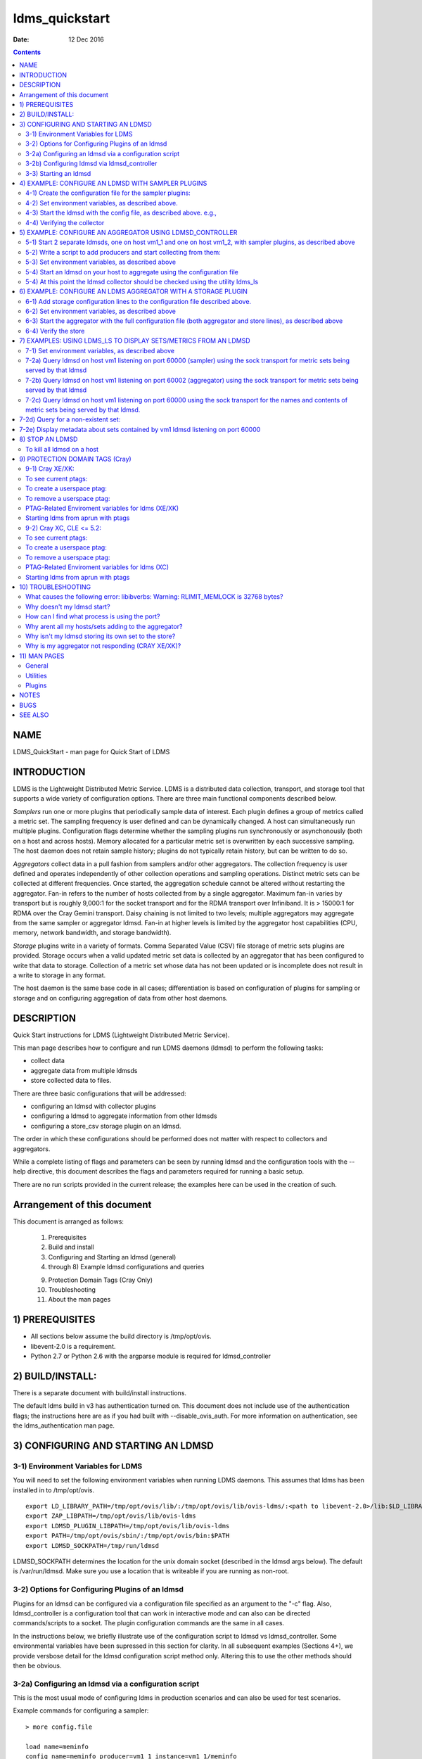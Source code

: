 ===============
ldms_quickstart
===============

:Date: 12 Dec 2016

.. contents::
   :depth: 3
..

NAME
================

LDMS_QuickStart - man page for Quick Start of LDMS

INTRODUCTION
========================

LDMS is the Lightweight Distributed Metric Service. LDMS is a
distributed data collection, transport, and storage tool that supports a
wide variety of configuration options. There are three main functional
components described below.

*Samplers* run one or more plugins that periodically sample data of
interest. Each plugin defines a group of metrics called a metric set.
The sampling frequency is user defined and can be dynamically changed. A
host can simultaneously run multiple plugins. Configuration flags
determine whether the sampling plugins run synchronously or
asynchonously (both on a host and across hosts). Memory allocated for a
particular metric set is overwritten by each successive sampling. The
host daemon does not retain sample history; plugins do not typically
retain history, but can be written to do so.

*Aggregators* collect data in a pull fashion from samplers and/or other
aggregators. The collection frequency is user defined and operates
independently of other collection operations and sampling operations.
Distinct metric sets can be collected at different frequencies. Once
started, the aggregation schedule cannot be altered without restarting
the aggregator. Fan-in refers to the number of hosts collected from by a
single aggregator. Maximum fan-in varies by transport but is roughly
9,000:1 for the socket transport and for the RDMA transport over
Infiniband. It is > 15000:1 for RDMA over the Cray Gemini transport.
Daisy chaining is not limited to two levels; multiple aggregators may
aggregate from the same sampler or aggregator ldmsd. Fan-in at higher
levels is limited by the aggregator host capabilities (CPU, memory,
network bandwidth, and storage bandwidth).

*Storage* plugins write in a variety of formats. Comma Separated Value
(CSV) file storage of metric sets plugins are provided. Storage occurs
when a valid updated metric set data is collected by an aggregator that
has been configured to write that data to storage. Collection of a
metric set whose data has not been updated or is incomplete does not
result in a write to storage in any format.

The host daemon is the same base code in all cases; differentiation is
based on configuration of plugins for sampling or storage and on
configuring aggregation of data from other host daemons.

DESCRIPTION
=======================

Quick Start instructions for LDMS (Lightweight Distributed Metric
Service).

This man page describes how to configure and run LDMS daemons (ldmsd) to
perform the following tasks:

-  collect data

-  aggregate data from multiple ldmsds

-  store collected data to files.

There are three basic configurations that will be addressed:

-  configuring an ldmsd with collector plugins

-  configuring a ldmsd to aggregate information from other ldmsds

-  configuring a store_csv storage plugin on an ldmsd.

The order in which these configurations should be performed does not
matter with respect to collectors and aggregators.

While a complete listing of flags and parameters can be seen by running
ldmsd and the configuration tools with the --help directive, this
document describes the flags and parameters required for running a basic
setup.

There are no run scripts provided in the current release; the examples
here can be used in the creation of such.

Arrangement of this document
========================================

This document is arranged as follows:

   1) Prerequisites

   2) Build and install

   3) Configuring and Starting an ldmsd (general)

   4) through 8) Example ldmsd configurations and queries

   9) Protection Domain Tags (Cray Only)

   10) Troubleshooting

   11) About the man pages

1) PREREQUISITES
============================

-  All sections below assume the build directory is /tmp/opt/ovis.

-  libevent-2.0 is a requirement.

-  Python 2.7 or Python 2.6 with the argparse module is required for
   ldmsd_controller

2) BUILD/INSTALL:
=============================

There is a separate document with build/install instructions.

The default ldms build in v3 has authentication turned on. This document
does not include use of the authentication flags; the instructions here
are as if you had built with --disable_ovis_auth. For more information
on authentication, see the ldms_authentication man page.

3) CONFIGURING AND STARTING AN LDMSD
================================================

3-1) Environment Variables for LDMS
-----------------------------------

You will need to set the following environment variables when running
LDMS daemons. This assumes that ldms has been installed in to
/tmp/opt/ovis.

::

   export LD_LIBRARY_PATH=/tmp/opt/ovis/lib/:/tmp/opt/ovis/lib/ovis-ldms/:<path to libevent-2.0>/lib:$LD_LIBRARY_PATH
   export ZAP_LIBPATH=/tmp/opt/ovis/lib/ovis-ldms
   export LDMSD_PLUGIN_LIBPATH=/tmp/opt/ovis/lib/ovis-ldms
   export PATH=/tmp/opt/ovis/sbin/:/tmp/opt/ovis/bin:$PATH
   export LDMSD_SOCKPATH=/tmp/run/ldmsd

LDMSD_SOCKPATH determines the location for the unix domain socket
(described in the ldmsd args below). The default is /var/run/ldmsd. Make
sure you use a location that is writeable if you are running as
non-root.

3-2) Options for Configuring Plugins of an ldmsd
------------------------------------------------

Plugins for an ldmsd can be configured via a configuration file
specified as an argument to the "-c" flag. Also, ldmsd_controller is a
configuration tool that can work in interactive mode and can also can be
directed commands/scripts to a socket. The plugin configuration commands
are the same in all cases.

In the instructions below, we briefly illustrate use of the
configuration script to ldmsd vs ldmsd_controller. Some environmental
variables have been supressed in this section for clarity. In all
subsequent examples (Sections 4+), we provide versbose detail for the
ldmsd configuration script method only. Altering this to use the other
methods should then be obvious.

3-2a) Configuring an ldmsd via a configuration script
-----------------------------------------------------

This is the most usual mode of configuring ldms in production scenarios
and can also be used for test scenarios.

Example commands for configuring a sampler:

::

   > more config.file

   load name=meminfo
   config name=meminfo producer=vm1_1 instance=vm1_1/meminfo
   start name=meminfo interval=1000000

The path to the configuration script is then provided to the ldmsd via
the "-c" flag when it is started:

Example ldmsd start command with a configuration script:

::

   ldmsd -x sock:60000 -S tmp/ldmsd/sock1 -l /tmp/log/logfile -v DEBUG -c ./config.file

3-2b) Configuring ldmsd via ldmsd_controller
--------------------------------------------

You can use ldmsd_controller to connect to the ldmsd at any time to
issue plugin commands. This is most often used for dynamically issuing
commands to a running ldmsd.

Example ldmsd start command without a configuration script:

::

   ldmsd -x sock:60000 -S tmp/ldmsd/sock1 -l /tmp/log/logfile -v DEBUG

Call the ldmsd_controller interactively and enter the same commands as
you would in the configuration script.

::

   ldmsd_controller --host vm1_1 --port=61000
   ldmsd_controller> load name=meminfo
   ldmsd_controller> config name=meminfo producer=vm1_1 instance=vm1_1/meminfo
   ldmsd_controller> start name=meminfo interval=1000000
   ldmsd_controller> quit

Relatedly, you can run ldmsd_controller with the commands in script
form. For example:

::

   > more config.sh

   #!/bin/bash
   echo "load name=meminfo"
   echo "config name=meminfo producer=vm1_1 instance=vm1_1/meminfo"
   echo "start name=meminfo interval=1000000"

Call the ldmsd_controller with the script:

::

   ldmsd_controller --host vm1_1 --port=60000 --script ./config.sh

ldmsd_contoller may be executed multiple times to issues different
commands to the same ldmsd.

3-3) Starting an ldmsd
----------------------

3-3a) Set environment variables, as described above.

3-3b) Run ldmsd:

::

   <path to executable>/ldmsd -x <transport>:<listen port> -S <unix domain socket path/name> -l <log file path/name> -v <LOG_LEVEL> -c config.file

Notes:

-  Transport is one of: sock, rdma, ugni (ugni is Cray specific for
   using RDMA over the Gemini/Aries network)

-  The configuration file contains the commands to configure the
   plugins.

-  The unix domain socket can be used to communicate configuration
   information to an ldmsd. The default path for this is
   /var/run/ldmsd/. To change this the environment variable
   LDMSD_SOCKPATH must be set to the desired path (e.g. export
   LDMSD_SOCKPATH=/tmp/run/ldmsd)

-  No log can be can be obtained by using LOG_LEVEL QUIET, or specifying
   /dev/null for the log file, or using command line redirection.

-  The default is to run as a background process but the -F flag can be
   specified for foreground

-  A script can be made to start ldmsd and collectors on a host where
   that script contains the information to execute the command.

3-3c) Examples for launching ldmsd:

-  Start an ldmsd on the socket transport with a log file and a
   configuration file.

::

   /tmp/opt/ovis/sbin/ldmsd -x sock:60000 -S /var/run/ldmsd/metric_socket -l /tmp/opt/ovis/logs/1 -c config.file

   Same but with log level QUIET
   /tmp/opt/ovis/sbin/ldmsd -x sock:60000 -S /var/run/ldmsd/metric_socket -l /tmp/opt/ovis/logs/1 -c config.file -V QUIET

-  Start 2 instances of ldmsd on host vm1

::

   Note: Make sure to use different socket names and listen on different ports if you are on the same host.
   /tmp/opt/ovis/sbin/ldmsd -x sock:60000 -S /var/run/ldmsd/metric_socket_vm1_1 -l /tmp/opt/ovis/logs/vm_1 -c config.file
   /tmp/opt/ovis/sbin/ldmsd -x sock:60001 -S /var/run/ldmsd/metric_socket_vm1_2 -l /tmp/opt/ovis/logs/vm_2 -c config.file

4) EXAMPLE: CONFIGURE AN LDMSD WITH SAMPLER PLUGINS
===============================================================

4-1) Create the configuration file for the sampler plugins:
-----------------------------------------------------------

Configure a "meminfo" collector plugin to collect every second.

::

   load name=meminfo
   config name=meminfo producer=vm1_1 instance=vm1_1/meminfo
   start name=meminfo interval=1000000


   Notes:
   For synchronous operation include "offset=<#usec>" in start line (e.g. start name=meminfo interval=xxx offset=yyy).
   This will cause the sampler to target interval + yyy aligned to the second and micro second
   (e.g. every 5 seconds with an offset of 0 usec would ideally result in collections at 00:00:00, 00:00:05, 00:00:10, etc.
   whereas with an offset of 100,000 usec it would be 00:00:00.1, 00:00:05.1, 00:00:10.1, etc)
   Different plugins may have additional configuration parameters.

4-2) Set environment variables, as described above.
---------------------------------------------------

4-3) Start the ldmsd with the config file, as described above. e.g.,
--------------------------------------------------------------------

   ldmsd -x sock:60000 -S tmp/ldmsd/sock1 -l /tmp/log/logfile -v DEBUG
   -c ./config.file

4-4) Verifying the collector
----------------------------

At this point the ldmsd collector should be checked using the utility
ldms_ls (See Using ldms_ls below)

5) EXAMPLE: CONFIGURE AN AGGREGATOR USING LDMSD_CONTROLLER
======================================================================

5-1) Start 2 separate ldmsds, one on host vm1_1 and one on host vm1_2, with sampler plugins, as described above
---------------------------------------------------------------------------------------------------------------

5-2) Write a script to add producers and start collecting from them:
--------------------------------------------------------------------

This adds vm1_1 as a producer with its sets collected at 2 second
intervals and vm1_2 as a producer with its sets collected at 5 second
intervals. Here the "name" of the producer must match the "producer"
name given to the sampler.

The first set of lines adds the producers. The second set of lines
establishes the aggregation from them. at the specified intervals.

::

   > more add_prdcr.config
   prdcr_add name=vm1_2 host=vm1 type=active xprt=sock port=60001 interval=20000000
   prdcr_start name=vm1_2
   prdcr_add name=vm1_1 host=vm1 type=active xprt=sock port=60000 interval=20000000
   prdcr_start name=vm1_1
   updtr_add name=policy2_h1 interval=2000000 offset=0
   updtr_prdcr_add name=policy2_h1 regex=vm1_1
   updtr_start name=policy2_h1
   updtr_add name=policy5_h2 interval=5000000 offset=0
   updtr_prdcr_add name=policy5_h2 regex=vm1_2
   updtr_start name=policy5_h2

5-3) Set environment variables, as described above
--------------------------------------------------

5-4) Start an ldmsd on your host to aggregate using the configuration file
--------------------------------------------------------------------------

   /tmp/opt/ovis/sbin/ldmsd -x sock:60002 -S
   /var/run/ldmsd/metric_socket_agg -l /tmp/opt/ovis/logs/vm1_agg -c
   ./add_prdcr.sh

Notes:

-  There is no requirement that aggregator intervals match collection
   intervals

-  Because the collection and aggregation processes operate
   asynchronously there is the potential for duplicate data collection
   as well as missed samples. The first is handled by the storage
   plugins by comparing generation numbers and not storing duplicates.
   The second implies either a loss in fidelity (if collecting counter
   data) or a loss of data points here and there (if collecting
   differences of counter values or non counter values). This can be
   handled using the synchronous option on both collector and aggregator
   but is not covered here.

5-4) At this point the ldmsd collector should be checked using the utility ldms_ls
----------------------------------------------------------------------------------

(See Using ldms_ls below). In this case you should see metric sets for
both vm1_1 and vm1_2 displayed when you query the aggregator ldmsd using
ldms_ls.

6) EXAMPLE: CONFIGURE AN LDMS AGGREGATOR WITH A STORAGE PLUGIN
==========================================================================

6-1) Add storage configuration lines to the configuration file described above.
-------------------------------------------------------------------------------

This adds a store_csv to store sets whose schema are meminfo or vmstat
and whose instance name matches the regex. A set's schema and instance
names will be seen in the output of ldms_ls (described below).

> more add_store.sh load name=store_csv config name=store_csv
path=<<STORE_PATH>> action=init altheader=0 rollover=30 rolltype=1
strgp_add name=policy_mem plugin=store_csv container=csv schema=meminfo
strgp_prdcr_add name=policy_mem regex=vm\* strgp_start
name=policy_vmstat strgp_add name=policy_vmstat plugin=store_csv
container=csv schema=vmstat strgp_prdcr_add name=policy_vmstat
regex=vm\* strgp_start name=policy_vmstat

Notes:

-  For the csv store, the whole path must pre-exist.

-  See the Plugin_store_csv man page for more info on the plugin
   configuration arguments.

-  If you want to collect on a host and store that data on the same
   host, run two ldmsd's: one with a collector plugin only and one as an
   aggegrator with a store plugin only.

6-2) Set environment variables, as described above
--------------------------------------------------

6-3) Start the aggregator with the full configuration file (both aggregator and store lines), as described above
----------------------------------------------------------------------------------------------------------------

6-4) Verify the store
---------------------

Go to data store and verify files have been created and are being
written to

::

   cd <<STORE_PATH>>/<container>
   ls -ltr

You can now utilize this data.

Data will flush to the store when the OS flushes data unless an advanced
flag is used. Thus, in a default configuration, if you have a small
number of nodes and/or a long interval, you may not see data appear in
the store for a few minutes.

7) EXAMPLES: USING LDMS_LS TO DISPLAY SETS/METRICS FROM AN LDMSD
============================================================================

7-1) Set environment variables, as described above
--------------------------------------------------

7-2a) Query ldmsd on host vm1 listening on port 60000 (sampler) using the sock transport for metric sets being served by that ldmsd
-----------------------------------------------------------------------------------------------------------------------------------

::

   ldms_ls -h vm1 -x sock -p 60000
   Should return:
   vm1_1/meminfo
   vm1_1/vmstat

7-2b) Query ldmsd on host vm1 listening on port 60002 (aggregator) using the sock transport for metric sets being served by that ldmsd
--------------------------------------------------------------------------------------------------------------------------------------

::

   ldms_ls -h vm1 -x sock -p 60002
   Should return:
   vm1_1/meminfo
   vm1_1/vmstat
   vm1_2/meminfo
   vm1_2/vmstat

7-2c) Query ldmsd on host vm1 listening on port 60000 using the sock transport for the names and contents of metric sets being served by that ldmsd.
----------------------------------------------------------------------------------------------------------------------------------------------------

Should return: Set names (vm1_1/meminfo and vm1_1/vmstat in this case)
as well as all names and values associated with each set respectively.
Only vm1_1/meminfo shown here.

::

   > ldms_ls -h vm1 -x sock -p 60000 -l
   vm1_1/meminfo: consistent, last update: Wed Jul 31 21:51:08 2013 [246540us]
   U64 33084652         MemTotal
   U64 32092964         MemFree
   U64 0                Buffers
   U64 49244            Cached
   U64 0                SwapCached
   U64 13536            Active
   U64 39844            Inactive
   U64 5664             Active(anon)
   U64 13540            Inactive(anon)
   U64 7872             Active(file)
   U64 26304            Inactive(file)
   U64 2996             Unevictable
   U64 2988             Mlocked
   U64 0                SwapTotal
   U64 0                SwapFree
   U64 0                Dirty
   U64 0                Writeback
   U64 7164             AnonPages
   U64 6324             Mapped
   U64 12544            Shmem
   U64 84576            Slab
   U64 3948             SReclaimable
   U64 80628            SUnreclaim
   U64 1608             KernelStack
   U64 804              PageTables
   U64 0                NFS_Unstable
   U64 0                Bounce
   U64 0                WritebackTmp
   U64 16542324         CommitLimit
   U64 73764            Committed_AS
   U64 34359738367      VmallocTotal
   U64 3467004          VmallocUsed
   U64 34356268363      VmallocChunk
   U64 0                HugePages_Total
   U64 0                HugePages_Free
   U64 0                HugePages_Rsvd
   U64 0                HugePages_Surp
   U64 2048             Hugepagesize
   U64 565248           DirectMap4k
   U64 5726208          DirectMap2M
   U64 27262976         DirectMap1G

7-2d) Query for a non-existent set:
===============================================

::

   ldms_ls -h vm1 -x sock -p 60000 -l vm1_1/foo
   ldms_ls: No such file or directory
   ldms_ls: lookup failed for set 'vm1_1/foo'

7-2e) Display metadata about sets contained by vm1 ldmsd listening on port 60000
============================================================================================

::

   ldms_ls -h vm1 -x sock -p 60000 -v
   vm1_1/meminfo: consistent, last update: Fri Dec 16 17:12:08 2016 [5091us]
     METADATA --------
       Producer Name : vm1_1
       Instance Name : vm1_1/meminfo
         Schema Name : meminfo
                Size : 1816
        Metric Count : 43
                  GN : 2
     DATA ------------
           Timestamp : Fri Dec 16 17:12:08 2016 [5091us]
            Duration : [0.000072s]
          Consistent : TRUE
                Size : 384
                  GN : 985
     -----------------

8) STOP AN LDMSD
============================

To kill all ldmsd on a host
---------------------------

::

   killall ldmsd

9) PROTECTION DOMAIN TAGS (Cray)
============================================

9-1) Cray XE/XK:
----------------

If you are going to be using the "ugni" transport (RDMA over Gemini) you
will need to run with either system (as root) or user (as user) ptags.
While root CAN run using any ptag the fact that its use is unknown to
ALPS could cause collisions with applications.

To see current ptags:
---------------------

::

   > apstat -P
   PDomainID           Type    Uid   PTag     Cookie
   LDMS              system      0     84 0xa9380000

To create a userspace ptag:
---------------------------

::

   apmgr pdomain -c <somenamehere>

   Example:
   > apmgr pdomain -c foo
   > apstat -P
   PDomainID           Type    Uid   PTag     Cookie
   LDMS              system      0     84 0xa9380000
   foo                 user     12345  233 0xa1230000

Note: A system administrator will have to setup system ptags and/or
enable users to set up ptags.

To remove a userspace ptag:
---------------------------

::

   apmgr pdomain -r <somenamehere>

Note: The userid of the ptag being removed must match that of the user
running the command or root

PTAG-Related Enviroment variables for ldms (XE/XK)
--------------------------------------------------

Set the following environment variables for either user or system ptags
(example shows user ptag values):

::

   export ZAP_UGNI_PTAG 233
   export ZAP_UGNI_COOKIE 0xa1230000

Starting ldms from aprun with ptags
-----------------------------------

When running with user space ptags you must specify the ptag name when
using aprun

::

   aprun <<usual aprun args here>> -p foo ldmsd <<usual ldmsd flags here>>
   or
   aprun <<usual aprun args here>> -p foo ldms_ls <<usual ldms_ls flags here>>

Note: On some systems you will run aprun after a qsub -I or within a
script specified in qsub or similiar.

9-2) Cray XC, CLE <= 5.2:
-------------------------

If you are going to be using the "ugni" transport (RDMA over Aries) you
will need to run with either system (as root) or user (as user) ptags.
While root CAN run using any ptag the fact that its use is unknown to
ALPS could cause collisions with applications.

To see current ptags:
---------------------

::

   > apstat -P
   PDomainID   Type   Uid     Cookie    Cookie2
   LDMS      system     0 0x86b80000          0

To create a userspace ptag:
---------------------------

::

   apmgr pdomain -c <somenamehere>

   Example:
   > apmgr pdomain -c foo
   > apstat -P
   PDomainID   Type   Uid     Cookie    Cookie2
   LDMS      system     0 0x86b80000          0
   foo         user 20596 0x86bb0000 0x86bc0000

Note: A system administrator will have to setup system ptags and/or
enable users to set up ptags.

To remove a userspace ptag:
---------------------------

::

   apmgr pdomain -r <somenamehere>

Note: The userid of the ptag being removed must match that of the user
running the command or root

PTAG-Related Enviroment variables for ldms (XC)
-----------------------------------------------

Set the following environment variables. On XC the ptag value doesn't
matter but ZAP_UGNI_PTAG must be defined. Set the Cookie (not Cookie2)
for either user or system ptag.

::

   export ZAP_UGNI_PTAG=0
   export ZAP_UGNI_COOKIE=0x86bb0000

Starting ldms from aprun with ptags
-----------------------------------

When running with user space ptags you must specify the ptag name when
using aprun

::

   aprun <<usual aprun args here>> -p foo ldmsd <<usual ldmsd flags here>>
   or
   aprun <<usual aprun args here>> -p foo ldms_ls <<usual ldms_ls flags here>>

Note: On some systems you will run aprun after a qsub -I or within a
script specified in qsub or similiar.

10) TROUBLESHOOTING
===============================

What causes the following error: libibverbs: Warning: RLIMIT_MEMLOCK is 32768 bytes?
------------------------------------------------------------------------------------

Running as a user with "max locked memory" set too low. The following is
an example of trying to run ldms_ls as a user with "max locked memory"
set to 32k:

::

   ldms_ls -h <hostname> -x rdma -p <portnum>
   libibverbs: Warning: RLIMIT_MEMLOCK is 32768 bytes.
      This will severely limit memory registrations.
   RDMA: recv_buf reg_mr failed: error 12
   ldms_ls: Cannot allocate memory

Why doesn't my ldmsd start?
---------------------------

Possible options:

-  Check for existing /var/run/ldms/metric_socket or similar. Sockets
   can be left if an ldmsd did not clean up upon termination. kill -9
   may leave the socket hanging around.

-  The port you are trying to use may already be in use on the node. The
   following shows the logfile output of such a case:

::

   Tue Sep 24 08:36:54 2013: Started LDMS Daemon version 2.1.0
   Tue Sep 24 08:36:54 2013: Process 123456 listening on transport ugni:60020
   Tue Sep 24 08:36:54 2013: EV_WARN: Can't change condition callbacks once they have been initialized.
   Tue Sep 24 08:36:54 2013: Error 12 listening on the 'ugni' transport.
   Tue Sep 24 08:36:54 2013: LDMS Daemon exiting...status 7
   If using the -l flag make sure that your log directory exists prior to running
   If writing to a store with this particular lmdsd make sure that your store directory exists prior to running
   If you are running on a Cray with transport ugni using a user space PTag, check that you called aprun with the -p flag
   aprun -N 1 -n <number of nodes> -p <ptag name> run_my_ldmsd.sh

How can I find what process is using the port?
----------------------------------------------

   netstat -abno

Why arent all my hosts/sets adding to the aggregator?
-----------------------------------------------------

Possible options:

-  use -m flag on the aggregator to use more memory when adding a lot of
   hosts

-  use -p on the aggregator to use more processors

Why isn't my ldmsd storing its own set to the store?
----------------------------------------------------

Currently, this is not supported. You can use a separate ldmsd on the
same host to gather another ldmsd's data for that host.

Why is my aggregator not responding (CRAY XE/XK)?
-------------------------------------------------

Running a ldmsd aggregator as a user but trying to aggregate from a
ldmsd that uses a system ptag can result in the aggregator hanging
(alive but not responding and not writing to the store). The following
is the logfile output of such an aggregator:

::

   Tue Sep 24 08:42:40 2013: Connected to host 'nid00081:60020'
   Tue Sep 24 08:42:42 2013: cq_thread_proc: Error 11  monitoring the CQ.

11) MAN PAGES
=========================

ldms comes with man pages. In the build process these will be installed
in <build_path>/ovis/share/man. Man pages are in the following
catagories:

General
-------

General pages address information, such as ldms_build_install,
ldms_quickstart, and ldms_authentication.

Utilities
---------

Utilities pages address the various utilities and commands such as
ldmsd, ldmsd_controller, and ldms_ls.

Plugins
-------

Plugin pages address all plugins, both samplers and stores. Naming
convention for these pages is Plugin_XXX. For example: Plugin_aries_mmr,
Plugin_cray_system_sampler_variants, Plugin_kgnilnd, Plugin_meminfo,
Plugin_procinterrupts, Plugin_procnetdev, Plugin_procnfs,
Plugin_store_csv, Plugin_store_function_csv, Plugin_store_sos, and
Plugin_vmstat.

NOTES
=================

As part of the install, test scripts are placed in /tmp/opt/ovis/bin.
These scripts may serve as additional examples. These are being
converted from using the obsolete ldmsctl tool to the ldmsd_controller
tool, so they may not be fully updated at any given time.

BUGS
================

No known bugs.

SEE ALSO
====================

ldms_build_install(7), ldmsd(8), ldmsd_controller(8),
ldms_authentication(7), ldms_build_install(7), ldms_ls(8)
